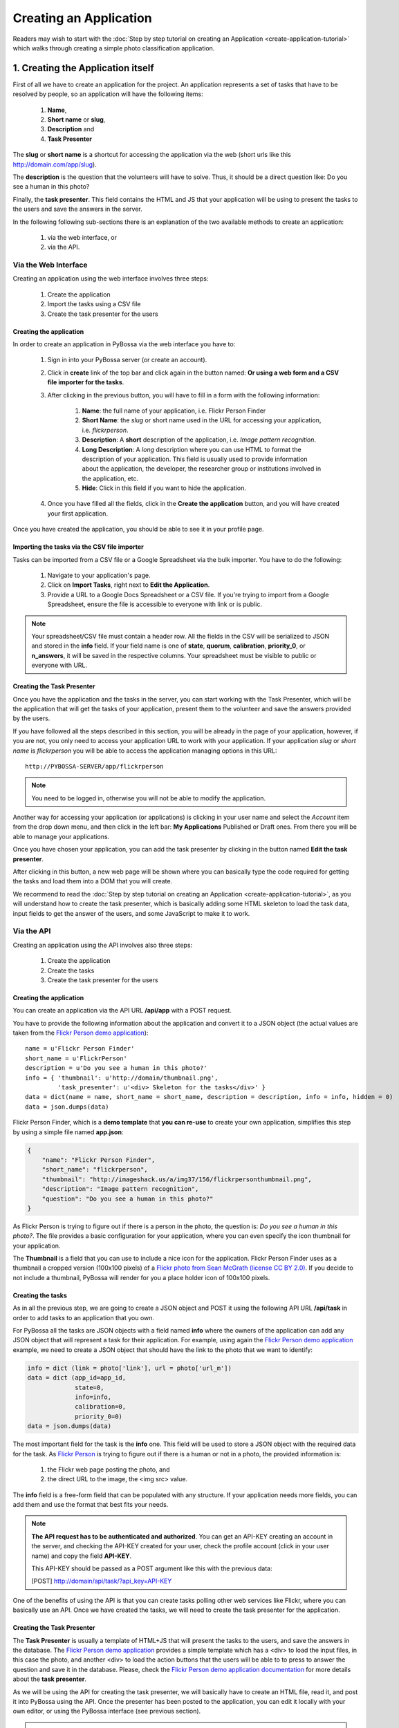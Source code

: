 ====================================
Creating an Application
====================================

Readers may wish to start with the :doc:`Step by step tutorial on creating an
Application <create-application-tutorial>` which walks through creating a
simple photo classification application.

1. Creating the Application itself
==================================

First of all we have to create an application for the project. An application
represents a set of tasks that have to be resolved by people, so an application
will have the following items:

    1. **Name**,
    2. **Short name** or **slug**,
    3. **Description** and
    4. **Task Presenter**

The **slug** or **short name** is a shortcut for accessing the application via
the web (short urls like this http://domain.com/app/slug).

The **description** is the question that the volunteers will have to solve.
Thus, it should be a direct question like: Do you see a human in this photo?

Finally, the **task presenter**. This field contains the HTML and JS that your
application will be using to present the tasks to the users and save the
answers in the server.

In the following following sub-sections there is an explanation of the two
available methods to create an application:

    1. via the web interface, or
    2. via the API.


Via the Web Interface
---------------------

Creating an application using the web interface involves three steps:

    1. Create the application
    2. Import the tasks using a CSV file
    3. Create the task presenter for the users

Creating the application
~~~~~~~~~~~~~~~~~~~~~~~~

In order to create an application in PyBossa via the web interface you have to:

    1. Sign in into your PyBossa server (or create an account).
    2. Click in **create** link of the top bar and click again in the button
       named: **Or using a web form and a CSV file importer for the tasks**.
    3. After clicking in the previous button, you will have to fill in a form
       with the following information:
         1. **Name**: the full name of your application, i.e. Flickr Person
            Finder
         2. **Short Name**: the *slug* or short name used in the URL for
            accessing your application, i.e. *flickrperson*.
         3. **Description**: A **short** description of the application, i.e.
            *Image pattern recognition*.
         4. **Long Description**: A *long* description where you can use HTML
            to format the description of your application. This field is
            usually used to provide information about the application, the
            developer, the researcher group or institutions involved in the
            application, etc.
         5. **Hide**: Click in this field if you want to hide the application.
    4. Once you have filled all the fields, click in the **Create the
       application** button, and you will have created your first application.

Once you have created the application, you should be able to see it in your
profile page.

Importing the tasks via the CSV file importer
~~~~~~~~~~~~~~~~~~~~~~~~~~~~~~~~~~~~~~~~~~~~~

Tasks can be imported from a CSV file or a Google Spreadsheet via the bulk
importer. You have to do the following:

    1. Navigate to your application's page.
    2. Click on **Import Tasks**, right next to **Edit the Application**.
    3. Provide a URL to a Google Docs Spreadsheet or a CSV file.  If you're
       trying to import from a Google Spreadsheet, ensure the file is
       accessible to everyone with link or is public.

.. note::

   Your spreadsheet/CSV file must contain a header row. All the fields in the
   CSV will be    serialized to JSON and stored in the **info** field. If
   your field name is one of **state**, **quorum**, **calibration**,
   **priority_0**, or **n_answers**, it will be saved in the respective
   columns. Your spreadsheet must be visible to public or everyone with URL.

Creating the Task Presenter
~~~~~~~~~~~~~~~~~~~~~~~~~~~

Once you have the application and the tasks in the server, you can start
working with the Task Presenter, which will be the application that will get
the tasks of your application, present them to the volunteer and save the
answers provided by the users.

If you have followed all the steps described in this section, you will be
already in the page of your application, however, if you are not, you only need
to access your application URL to work with your application. If your application
*slug* or *short name* is *flickrperson* you will be able to access the
application managing options in this URL::

    http://PYBOSSA-SERVER/app/flickrperson

.. note::
    
    You need to be logged in, otherwise you will not be able to modify the
    application.

Another way for accessing your application (or applications) is clicking in
your user name and select the *Account* item from the drop down menu, and then 
click in the left bar: **My Applications** Published or Draft ones. From there
you will be able to manage your applications.

Once you have chosen your application, you can add the task presenter by
clicking in the button named **Edit the task presenter**. 

After clicking in this button, a new web page will be shown where you can
basically type the code required for getting the tasks and load them into a DOM
that you will create.

We recommend to read the 
:doc:`Step by step tutorial on
creating an Application <create-application-tutorial>`, as you will understand
how to create the task presenter, which is basically adding some HTML skeleton
to load the task data, input fields to get the answer of the users, and some
JavaScript to make it to work.


Via the API
-----------
Creating an application using the API involves also three steps:

    1. Create the application
    2. Create the tasks 
    3. Create the task presenter for the users

Creating the application
~~~~~~~~~~~~~~~~~~~~~~~~

You can create an application via the API URL **/api/app** with a POST request.

You have to provide the following information about the application and convert
it to a JSON object (the actual values are taken from the `Flickr Person demo
application <http://app-flickrperson.rtfd.org>`_)::

  name = u'Flickr Person Finder'
  short_name = u'FlickrPerson'
  description = u'Do you see a human in this photo?'
  info = { 'thumbnail': u'http://domain/thumbnail.png',
           'task_presenter': u'<div> Skeleton for the tasks</div>' }
  data = dict(name = name, short_name = short_name, description = description, info = info, hidden = 0)
  data = json.dumps(data)


Flickr Person Finder, which is a **demo template** that **you can re-use**
to create your own application, simplifies this step by using a simple
file named **app.json**:

.. code-block:: javascript

    {
        "name": "Flickr Person Finder",
        "short_name": "flickrperson",
        "thumbnail": "http://imageshack.us/a/img37/156/flickrpersonthumbnail.png",
        "description": "Image pattern recognition",
        "question": "Do you see a human in this photo?"
    }


As Flickr Person is trying to figure out if there is a person in
the photo, the question is: *Do you see a human in this photo?*. The file
provides a basic configuration for your application, where you can even specify
the icon thumbnail for your application.

The **Thumbnail** is a field that you can use to include a nice icon for the
application. Flickr Person Finder uses as a thumbnail a cropped version
(100x100 pixels) of a `Flickr photo from Sean McGrath (license CC BY 2.0)
<http://www.flickr.com/photos/mcgraths/3289448299/>`_. If you decide to not
include a thumbnail, PyBossa will render for you a place holder
icon of 100x100 pixels.

Creating the tasks
~~~~~~~~~~~~~~~~~~

As in all the previous step, we are going to create a JSON
object and POST it using the following API URL **/api/task** in order to add
tasks to an application that you own. 

For PyBossa all the tasks are JSON objects with a field named **info** where
the owners of the application can add any JSON object that will represent
a task for their application. For example, using again the `Flickr Person demo application
<http://app-flickrperson.rtfd.org>`_ example, we need to create a JSON object
that should have the link to the photo that we want to identify:

.. code-block:: python

    info = dict (link = photo['link'], url = photo['url_m'])
    data = dict (app_id=app_id,
                 state=0,
                 info=info,
                 calibration=0,
                 priority_0=0)
    data = json.dumps(data)

The most important field for the task is the **info** one. This field will be
used to store a JSON object with the required data for the task. As  `Flickr Person
<http://app-flickrperson.rtfd.org>`_ is trying to figure out if there is a human or
not in a photo, the provided information is:

    1. the Flickr web page posting the photo, and
    2. the direct URL to the image, the <img src> value.

The **info** field is a free-form field that can be populated with any
structure. If your application needs more fields, you can add them and use the
format that best fits your needs.

.. note::

    **The API request has to be authenticated and authorized**.
    You can get an API-KEY creating an account in the
    server, and checking the API-KEY created for your user, check the profile
    account (click in your user name) and copy the field **API-KEY**.

    This API-KEY should be passed as a POST argument like this with the
    previous data:

    [POST] http://domain/api/task/?api_key=API-KEY


One of the benefits of using the API is that you can create tasks polling other
web services like Flickr, where you can basically use an API. Once we have
created the tasks, we will need to create the task presenter for the
application.


Creating the Task Presenter
~~~~~~~~~~~~~~~~~~~~~~~~~~~

The **Task Presenter** is usually a template of HTML+JS that will present the
tasks to the users, and save the answers in the database. The `Flickr Person demo
application <http://app-flickrperson.rtfd.org>`_ provides a simple template
which has a <div> to load the input files, in this case the photo, and another
<div> to load the action buttons that the users will be able to to press to
answer the question and save it in the database. Please, check the `Flickr Person demo
application documentation <http://app-flickrperson.rtfd.org>`_ for more details
about the **task presenter**.

As we will be using the API for creating the task presenter, we will basically
have to create an HTML file, read it, and post it into PyBossa using the API.
Once the presenter has been posted to the application, you can edit it locally
with your own editor, or using the PyBossa interface (see previous section).

.. note::

    **The API request has to be authenticated and authorized**.
    You can get an API-KEY creating an account in the
    server, and checking the API-KEY created for your user, check the profile
    account (click in your user name) and copy the field **API-KEY**.

    This API-KEY should be passed as a POST argument like this with the
    previous data:

    [POST] http://domain/api/app/?api_key=API-KEY

We recommend to read the 
:doc:`Step by step tutorial on
creating an Application <create-application-tutorial>`, as you will understand
how to create the task presenter, which is basically adding some HTML skeleton
to load the task data, input fields to get the answer of the users, and some
JavaScript to make it to work.


2. Step by step tutorial on creating an application
===================================================

If you want to learn more about the whole process of creating an application,
please, see the detailed example of creating an application in the
:doc:`Step by step tutorial on
creating an Application <create-application-tutorial>`.

